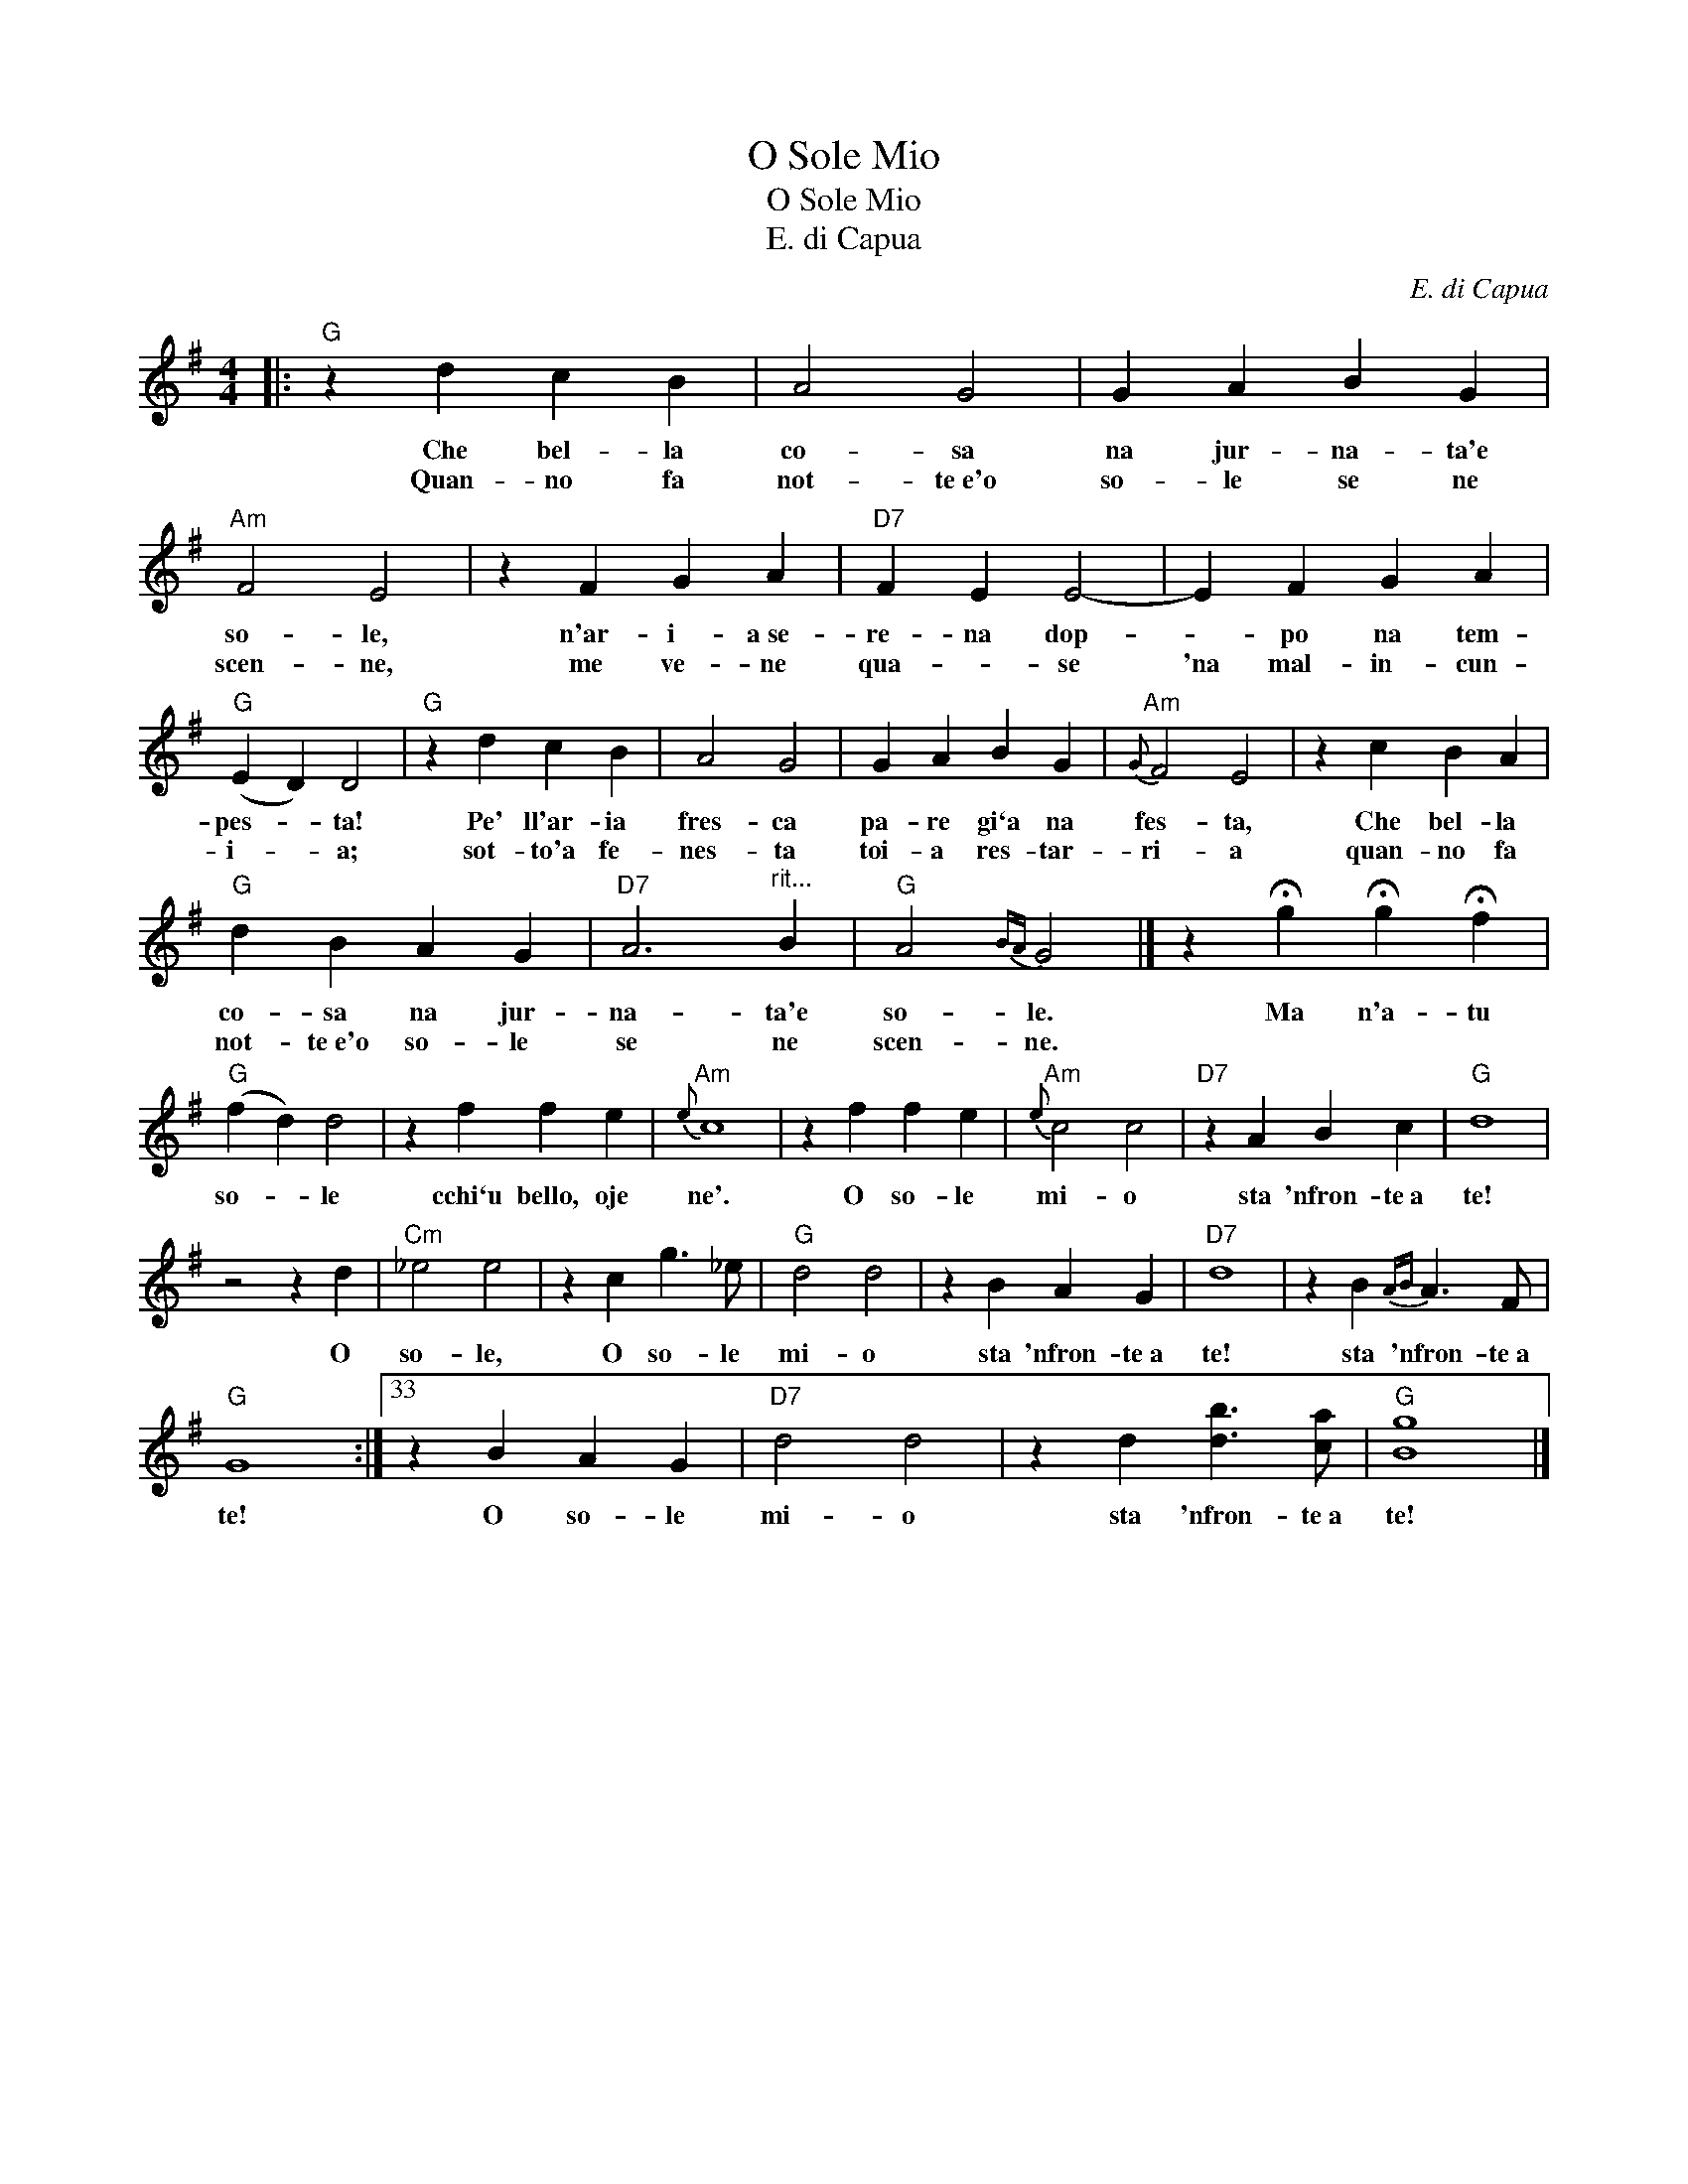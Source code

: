X:1
T:O Sole Mio
T:O Sole Mio
T:E. di Capua
C:E. di Capua
L:1/8
M:4/4
K:G
V:1 treble 
V:1
|:"G" z2 d2 c2 B2 | A4 G4 | G2 A2 B2 G2 |"Am" F4 E4 | z2 F2 G2 A2 |"D7" F2 E2 E4- | E2 F2 G2 A2 | %7
w: Che bel- la|co- sa|na jur- na- ta'e|so- le,|n'ar- i- a~se-|re- na dop-|* po na tem-|
w: Quan- no fa|not- te~e'o|so- le se ne|scen- ne,|me ve- ne|qua- * se|'na mal- in- cun-|
"G" (E2 D2) D4 |"G" z2 d2 c2 B2 | A4 G4 | G2 A2 B2 G2 |"Am"{G} F4 E4 | z2 c2 B2 A2 | %13
w: pes- * ta!|Pe' ll'ar- ia|fres- ca|pa- re gi`a na|fes- ta,|Che bel- la|
w: i- * a;|sot- to'a fe-|nes- ta|toi- a res- tar-|ri- a|quan- no fa|
"G" d2 B2 A2 G2 |"D7" A6"^rit..." B2 |"G" A4{BA} G4 |] z2 !fermata!g2 !fermata!g2 !fermata!f2 | %17
w: co- sa na jur-|na- ta'e|so- le.|Ma n'a- tu|
w: not- te~e'o so- le|se ne|scen- ne.||
"G" (f2 d2) d4 | z2 f2 f2 e2 |"Am"{e} c8 | z2 f2 f2 e2 |"Am"{e} c4 c4 |"D7" z2 A2 B2 c2 |"G" d8 | %24
w: so- * le|cchi`u bello, oje|ne'.|O so- le|mi- o|sta 'nfron- te~a|te!|
w: |||||||
 z4 z2 d2 |"Cm" _e4 e4 | z2 c2 g3 _e |"G" d4 d4 | z2 B2 A2 G2 |"D7" d8 | z2 B2{AB} A3 F | %31
w: O|so- le,|O so- le|mi- o|sta 'nfron- te~a|te!|sta 'nfron- te~a|
w: |||||||
"G" G8 :|33 z2 B2 A2 G2 |"D7" d4 d4 | z2 d2 [db]3 [ca] |"G" [Bg]8 |] %36
w: te!|O so- le|mi- o|sta 'nfron- te~a|te!|
w: |||||

